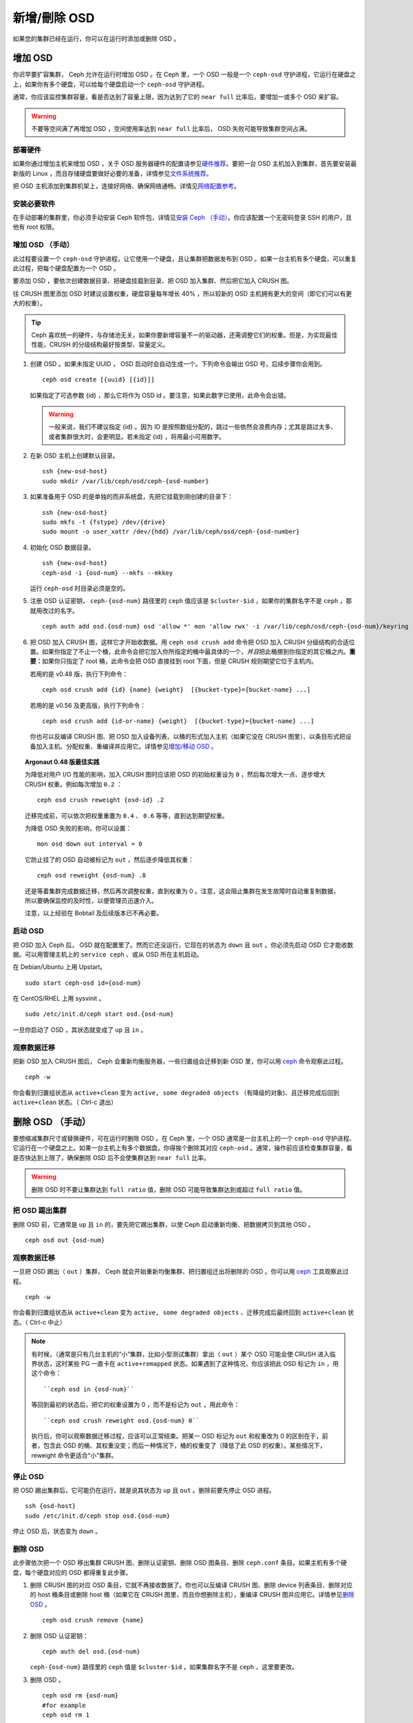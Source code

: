 ===============
 新增/刪除 OSD
===============

如果您的集群已经在运行，你可以在运行时添加或删除 OSD 。


增加 OSD
========

你迟早要扩容集群， Ceph 允许在运行时增加 OSD 。在 Ceph 里，一个 OSD 一般是一个 \
``ceph-osd`` 守护进程，它运行在硬盘之上，如果你有多个硬盘，可以给每个硬盘启动一个 \
``ceph-osd`` 守护进程。

通常，你应该监控集群容量，看是否达到了容量上限，因为达到了它的 ``near full`` 比率\
后，要增加一或多个 OSD 来扩容。

.. warning:: 不要等空间满了再增加 OSD ，空间使用率达到 ``near full`` 比率后， \
   OSD 失败可能导致集群空间占满。


部署硬件
--------

如果你通过增加主机来增加 OSD ，关于 OSD 服务器硬件的配置请参见\ `硬件推荐`_\ 。要\
把一台 OSD 主机加入到集群，首先要安装最新版的 Linux ，而且存储硬盘要做好必要的准\
备，详情参见\ `文件系统推荐`_\ 。

把 OSD 主机添加到集群机架上，连接好网络、确保网络通畅。详情见\ `网络配置参考`_\ 。

.. _硬件推荐: ../../../start/hardware-recommendations
.. _文件系统推荐: ../../configuration/filesystem-recommendations
.. _网络配置参考: ../../configuration/network-config-ref


安装必要软件
------------

在手动部署的集群里，你必须手动安装 Ceph 软件包，详情见\ `安装 Ceph （手动）`_\ 。\
你应该配置一个无密码登录 SSH 的用户，且他有 root 权限。

.. _安装 Ceph （手动）: ../../../install


增加 OSD （手动）
-----------------

此过程要设置一个 ``ceph-osd`` 守护进程，让它使用一个硬盘，且让集群把数据发布到 \
OSD 。如果一台主机有多个硬盘，可以重复此过程，把每个硬盘配置为一个 OSD 。

要添加 OSD ，要依次创建数据目录、把硬盘挂载到目录、把 OSD 加入集群、然后把它加入 \
CRUSH 图。

往 CRUSH 图里添加 OSD 时建议设置权重，硬盘容量每年增长 40% ，所以较新的 OSD 主机拥\
有更大的空间（即它们可以有更大的权重）。

.. tip:: Ceph 喜欢统一的硬件，与存储池无关。如果你要新增容量不一的驱动器，还\
   需调整它们的权重。但是，为实现最佳性能，CRUSH 的分级结构最好按类型、容量\
   定义。

#. 创建 OSD 。如果未指定 UUID ， OSD 启动时会自动生成一个。下列命令会输出 \
   OSD 号，后续步骤你会用到。 ::

	ceph osd create [{uuid} [{id}]]

   如果指定了可选参数 {id} ，那么它将作为 OSD id 。要注意，如果此数字已使\
   用，此命令会出错。

   .. warning:: 一般来说，我们不建议指定 {id} 。因为 ID 是按照数组分配的，\
      跳过一些依然会浪费内存；尤其是跳过太多、或者集群很大时，会更明显。若\
      未指定 {id} ，将用最小可用数字。

#. 在新 OSD 主机上创建默认目录。 ::

	ssh {new-osd-host}
	sudo mkdir /var/lib/ceph/osd/ceph-{osd-number}

#. 如果准备用于 OSD 的是单独的而非系统盘，先把它挂载到刚创建的目录下： ::

	ssh {new-osd-host}
	sudo mkfs -t {fstype} /dev/{drive}
	sudo mount -o user_xattr /dev/{hdd} /var/lib/ceph/osd/ceph-{osd-number}

#. 初始化 OSD 数据目录。 ::

	ssh {new-osd-host}
	ceph-osd -i {osd-num} --mkfs --mkkey

   运行 ``ceph-osd`` 时目录必须是空的。

#. 注册 OSD 认证密钥， ``ceph-{osd-num}`` 路径里的 ``ceph`` 值应该是 \
   ``$cluster-$id`` ，如果你的集群名字不是 ``ceph`` ，那就用改过的名字。 ::

	ceph auth add osd.{osd-num} osd 'allow *' mon 'allow rwx' -i /var/lib/ceph/osd/ceph-{osd-num}/keyring

#. 把 OSD 加入 CRUSH 图，这样它才开始收数据。用 ``ceph osd crush add`` 命令\
   把 OSD 加入 CRUSH 分级结构的合适位置。如果你指定了不止一个桶，此命令会把\
   它加入你所指定的桶中最具体的一个，\ *并且*\ 把此桶挪到你指定的其它桶之内。\
   **重要：**\ 如果你只指定了 root 桶，此命令会把 OSD 直接挂到 root 下面，但\
   是 CRUSH 规则期望它位于主机内。

   若用的是 v0.48 版，执行下列命令： ::

	ceph osd crush add {id} {name} {weight}  [{bucket-type}={bucket-name} ...]

   若用的是 v0.56 及更高版，执行下列命令： ::

	ceph osd crush add {id-or-name} {weight}  [{bucket-type}={bucket-name} ...]

   你也可以反编译 CRUSH 图、把 OSD 加入设备列表、以桶的形式加入主机（如果它没在 \
   CRUSH 图里）、以条目形式把设备加入主机、分配权重、重编译并应用它。详情参见\ \
   `增加/移动 OSD`_ 。


.. topic:: Argonaut 0.48 版最佳实践

   为降低对用户 I/O 性能的影响，加入 CRUSH 图时应该把 OSD 的初始权重设为 ``0`` ，\
   然后每次增大一点、逐步增大 CRUSH 权重。例如每次增加 ``0.2`` ： ::

      ceph osd crush reweight {osd-id} .2

   迁移完成前，可以依次把权重重置为 ``0.4`` 、 ``0.6`` 等等，直到达到期望权重。

   为降低 OSD 失败的影响，你可以设置： ::

      mon osd down out interval = 0

   它防止挂了的 OSD 自动被标记为 ``out`` ，然后逐步降低其权重： ::

      ceph osd reweight {osd-num} .8

   还是等着集群完成数据迁移，然后再次调整权重，直到权重为 0 。注意，这会阻止集群在\
   发生故障时自动重复制数据，所以要确保监控的及时性，以便管理员迅速介入。

   注意，以上经验在 Bobtail 及后续版本已不再必要。


启动 OSD
--------

把 OSD 加入 Ceph 后， OSD 就在配置里了。然而它还没运行，它现在的状态为 ``down`` \
且 ``out`` 。你必须先启动 OSD 它才能收数据。可以用管理主机上的 ``service ceph`` 、\
或从 OSD 所在主机启动。

在 Debian/Ubuntu 上用 Upstart。 ::

	sudo start ceph-osd id={osd-num}

在 CentOS/RHEL 上用 sysvinit 。 ::

	sudo /etc/init.d/ceph start osd.{osd-num}

一旦你启动了 OSD ，其状态就变成了 ``up`` 且 ``in`` 。


观察数据迁移
------------

把新 OSD 加入 CRUSH 图后， Ceph 会重新均衡服务器，一些归置组会迁移到新 OSD 里，你\
可以用 `ceph`_ 命令观察此过程。 ::

	ceph -w

你会看到归置组状态从 ``active+clean`` 变为 ``active, some degraded objects`` \
（有降级的对象)、且迁移完成后回到 ``active+clean`` 状态。（ Ctrl-c 退出）


.. _增加/移动 OSD: ../crush-map#addosd
.. _ceph: ../monitoring


删除 OSD （手动）
=================

要想缩减集群尺寸或替换硬件，可在运行时删除 OSD 。在 Ceph 里，一个 OSD 通常是一台主\
机上的一个 ``ceph-osd`` 守护进程、它运行在一个硬盘之上。如果一台主机上有多个数据\
盘，你得挨个删除其对应 ``ceph-osd`` 。通常，操作前应该检查集群容量，看是否快达到上\
限了，确保删除 OSD 后不会使集群达到 ``near full`` 比率。

.. warning:: 删除 OSD 时不要让集群达到 ``full ratio`` 值，删除 OSD 可能导致集群达\
   到或超过 ``full ratio`` 值。


把 OSD 踢出集群
---------------

删除 OSD 前，它通常是 ``up`` 且 ``in`` 的，要先把它踢出集群，以使 Ceph 启动重新均\
衡、把数据拷贝到其他 OSD 。 ::

	ceph osd out {osd-num}


观察数据迁移
------------

一旦把 OSD 踢出（ ``out`` ）集群， Ceph 就会开始重新均衡集群、把归置组迁出将删除\
的 OSD 。你可以用 `ceph`_ 工具观察此过程。 ::

	ceph -w

你会看到归置组状态从 ``active+clean`` 变为 ``active, some degraded objects`` 、\
迁移完成后最终回到 ``active+clean`` 状态。（ Ctrl-c 中止）

.. note:: 有时候，（通常是只有几台主机的“小”集群，比如小型测试集群）拿出\
   （ ``out`` ）某个 OSD 可能会使 CRUSH 进入临界状态，这时某些 PG 一直卡\
   在 ``active+remapped`` 状态。如果遇到了这种情况，你应该把此 OSD 标记\
   为 ``in`` ，用这个命令： ::

	``ceph osd in {osd-num}``

   等回到最初的状态后，把它的权重设置为 0 ，而不是标记为 ``out`` ，用此\
   命令： ::

	``ceph osd crush reweight osd.{osd-num} 0``

   执行后，你可以观察数据迁移过程，应该可以正常结束。把某一 OSD 标记为 \
   ``out`` 和权重改为 0 的区别在于，前者，包含此 OSD 的桶、其权重没变；\
   而后一种情况下，桶的权重变了（降低了此 OSD 的权重）。某些情况下， \
   reweight 命令更适合“小”集群。


停止 OSD
--------

把 OSD 踢出集群后，它可能仍在运行，就是说其状态为 ``up`` 且 ``out`` 。删除前要先停\
止 OSD 进程。 ::

	ssh {osd-host}
	sudo /etc/init.d/ceph stop osd.{osd-num}

停止 OSD 后，状态变为 ``down`` 。


删除 OSD
--------

此步骤依次把一个 OSD 移出集群 CRUSH 图、删除认证密钥、删除 OSD 图条目、删除 \
``ceph.conf`` 条目。如果主机有多个硬盘，每个硬盘对应的 OSD 都得重复此步骤。


#. 删除 CRUSH 图的对应 OSD 条目，它就不再接收数据了。你也可以反编译 CRUSH 图、删\
   除 device 列表条目、删除对应的 host 桶条目或删除 host 桶（如果它在 CRUSH 图里，\
   而且你想删除主机），重编译 CRUSH 图并应用它。详情参见\ `删除 OSD`_ 。 ::

	ceph osd crush remove {name}

#. 删除 OSD 认证密钥： ::

	ceph auth del osd.{osd-num}

   ``ceph-{osd-num}`` 路径里的 ``ceph`` 值是 ``$cluster-$id`` ，如果集群名字不\
   是 ``ceph`` ，这里要更改。

#. 删除 OSD 。 ::

	ceph osd rm {osd-num}
	#for example
	ceph osd rm 1

#. 登录到保存 ``ceph.conf`` 主拷贝的主机。 ::

	ssh {admin-host}
	cd /etc/ceph
	vim ceph.conf

#. 从 ``ceph.conf`` 配置文件里删除对应条目。 ::

	[osd.1]
		host = {hostname}

#. 从保存 ``ceph.conf`` 主拷贝的主机，把更新过的 ``ceph.conf`` 拷贝到集群其他主机\
   的 ``/etc/ceph`` 目录下。



.. _删除 OSD: ../crush-map#removeosd
